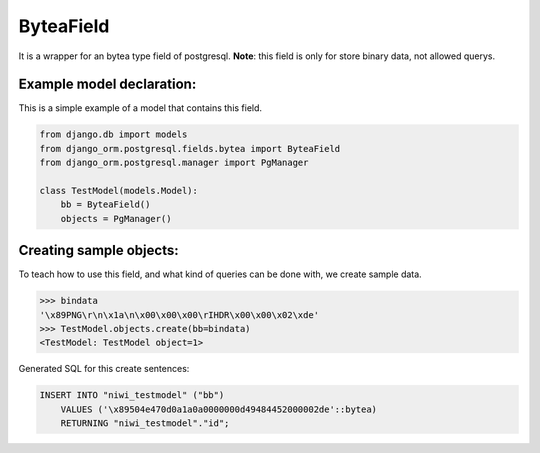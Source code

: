 ==========
ByteaField
==========

It is a wrapper for an bytea type field of postgresql. **Note**: this field is only for
store binary data, not allowed querys.

--------------------------
Example model declaration:
--------------------------

This is a simple example of a model that contains this field.

.. code-block:: python

    from django.db import models
    from django_orm.postgresql.fields.bytea import ByteaField
    from django_orm.postgresql.manager import PgManager

    class TestModel(models.Model):
        bb = ByteaField()
        objects = PgManager()


------------------------
Creating sample objects:
------------------------

To teach how to use this field, and what kind of queries can be done with, we create sample data.

.. code-block:: python

    >>> bindata
    '\x89PNG\r\n\x1a\n\x00\x00\x00\rIHDR\x00\x00\x02\xde'
    >>> TestModel.objects.create(bb=bindata)
    <TestModel: TestModel object=1>


Generated SQL for this create sentences:

.. code-block:: sql
    
    INSERT INTO "niwi_testmodel" ("bb") 
        VALUES ('\x89504e470d0a1a0a0000000d49484452000002de'::bytea) 
        RETURNING "niwi_testmodel"."id";
